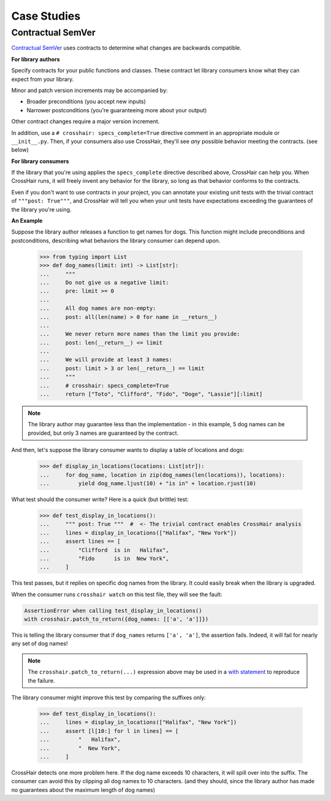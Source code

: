 ############
Case Studies
############


Contractual SemVer
==================

`Contractual SemVer <https://github.com/pschanely/contractual-semver>`__
uses contracts to determine what changes are backwards compatible.

**For library authors**

Specify contracts for your public functions and classes.
These contract let library consumers know what they can expect from your library.

Minor and patch version increments may be accompanied by:

- Broader preconditions (you accept new inputs)
- Narrower postconditions (you're guaranteeing more about your output)

Other contract changes require a major version increment.

In addition, use a ``# crosshair: specs_complete=True`` directive comment in an
appropriate module or ``__init__.py``.
Then, if your consumers also use CrossHair, they'll see *any* possible behavior
meeting the contracts. (see below)

**For library consumers**

If the library that you're using applies the ``specs_complete`` directive described
above, CrossHair can help you.
When CrossHair runs, it will freely invent any behavior for the library, so long as that
behavior conforms to the contracts.

Even if you don't want to use contracts in *your* project, you can annotate your
existing unit tests with the trivial contract of ``"""post: True"""``, and CrossHair
will tell you when your unit tests have expectations exceeding the guarantees of the
library you're using.

**An Example**

Suppose the library author releases a function to get names for dogs.
This function might include preconditions and postconditions, describing what behaviors
the library consumer can depend upon.

    >>> from typing import List
    >>> def dog_names(limit: int) -> List[str]:
    ...     """
    ...     Do not give us a negative limit:
    ...     pre: limit >= 0
    ...
    ...     All dog names are non-empty:
    ...     post: all(len(name) > 0 for name in __return__)
    ...
    ...     We never return more names than the limit you provide:
    ...     post: len(__return__) <= limit
    ...
    ...     We will provide at least 3 names:
    ...     post: limit > 3 or len(__return__) == limit
    ...     """
    ...     # crosshair: specs_complete=True
    ...     return ["Toto", "Clifford", "Fido", "Doge", "Lassie"][:limit]

.. note::

    The library author may guarantee less than the implementation - in this example,
    5 dog names can be provided, but only 3 names are guaranteed by the contract.


And then, let's suppose the library consumer wants to display a table of locations and
dogs:

    >>> def display_in_locations(locations: List[str]):
    ...     for dog_name, location in zip(dog_names(len(locations)), locations):
    ...         yield dog_name.ljust(10) + "is in" + location.rjust(10)

What test should the consumer write? Here is a quick (but brittle) test:

    >>> def test_display_in_locations():
    ...     """ post: True """  #  <- The trivial contract enables CrossHair analysis
    ...     lines = display_in_locations(["Halifax", "New York"])
    ...     assert lines == [
    ...         "Clifford  is in   Halifax",
    ...         "Fido      is in  New York",
    ...     ]

This test passes, but it replies on specific dog names from the library.
It could easily break when the library is upgraded.

When the consumer runs ``crosshair watch`` on this test file, they will see the fault:

.. code-block::

    AssertionError when calling test_display_in_locations()
    with crosshair.patch_to_return({dog_names: [['a', 'a']]})

This is telling the library consumer that if ``dog_names`` returns ``['a', 'a']``, the
assertion fails. Indeed, it will fail for nearly any set of dog names!

.. note::

    The ``crosshair.patch_to_return(...)`` expression above may be used in a
    `with statement <https://docs.python.org/3/reference/datamodel.html#context-managers>`__
    to reproduce the failure.

The library consumer might improve this test by comparing the suffixes only:

    >>> def test_display_in_locations():
    ...     lines = display_in_locations(["Halifax", "New York"])
    ...     assert [l[10:] for l in lines] == [
    ...         "   Halifax",
    ...         "  New York",
    ...     ]

CrossHair detects one more problem here. If the dog name exceeds 10 characters, it will
spill over into the suffix. The consumer can avoid this by clipping all dog names to
10 characters. (and they should, since the library author has made no guarantees about
the maximum length of dog names)

